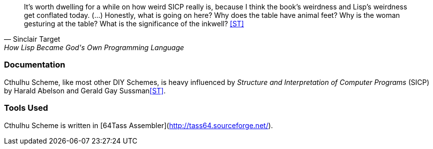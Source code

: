 [quote, Sinclair Target, How Lisp Became God's Own Programming Language] 
It’s worth dwelling for a while on how weird SICP really is, because I think the
book’s weirdness and Lisp’s weirdness get conflated today. (...) Honestly, what
is going on here? Why does the table have animal feet? Why is the woman
gesturing at the table? What is the significance of the inkwell? <<ST>>

=== Documentation

Cthulhu Scheme, like most other DIY Schemes, is heavy influenced by _Structure and
Interpretation of Computer Programs_ (SICP) by Harald Abelson and Gerald Gay
Sussman<<ST>>. 


=== Tools Used

Cthulhu Scheme is written in [64Tass Assembler](http://tass64.sourceforge.net/). 
